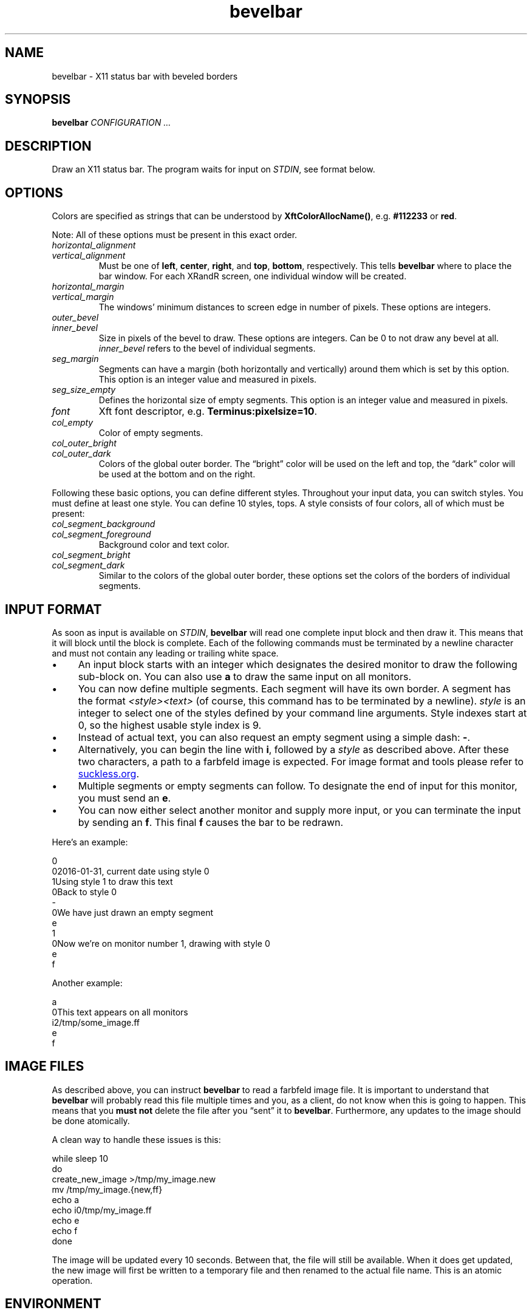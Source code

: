 .TH bevelbar 1 "2016-08-07" "bevelbar" "User Commands"
.\" --------------------------------------------------------------------
.SH NAME
bevelbar \- X11 status bar with beveled borders
.\" --------------------------------------------------------------------
.SH SYNOPSIS
\fBbevelbar\fP \fICONFIGURATION ...\fP
.\" --------------------------------------------------------------------
.SH DESCRIPTION
Draw an X11 status bar. The program waits for input on \fISTDIN\fP, see
format below.
.\" --------------------------------------------------------------------
.SH OPTIONS
Colors are specified as strings that can be understood by
\fBXftColorAllocName()\fP, e.g. \fB#112233\fP or \fBred\fP.
.P
Note: All of these options must be present in this exact order.
.TP
\fIhorizontal_alignment\fP
.TQ
\fIvertical_alignment\fP
Must be one of \fBleft\fP, \fBcenter\fP, \fBright\fP, and \fBtop\fP,
\fBbottom\fP, respectively. This tells \fBbevelbar\fP where to place the
bar window. For each XRandR screen, one individual window will be
created.
.TP
\fIhorizontal_margin\fP
.TQ
\fIvertical_margin\fP
The windows' minimum distances to screen edge in number of pixels. These
options are integers.
.TP
\fIouter_bevel\fP
.TQ
\fIinner_bevel\fP
Size in pixels of the bevel to draw. These options are integers. Can be
0 to not draw any bevel at all. \fIinner_bevel\fP refers to the bevel of
individual segments.
.TP
\fIseg_margin\fP
Segments can have a margin (both horizontally and vertically) around
them which is set by this option. This option is an integer value and
measured in pixels.
.TP
\fIseg_size_empty\fP
Defines the horizontal size of empty segments. This option is an integer
value and measured in pixels.
.TP
\fIfont\fP
Xft font descriptor, e.g. \fBTerminus:pixelsize=10\fP.
.TP
\fIcol_empty\fP
Color of empty segments.
.TP
\fIcol_outer_bright\fP
.TQ
\fIcol_outer_dark\fP
Colors of the global outer border. The \(lqbright\(rq color will be used
on the left and top, the \(lqdark\(rq color will be used at the bottom
and on the right.
.P
Following these basic options, you can define different styles.
Throughout your input data, you can switch styles. You must define at
least one style. You can define 10 styles, tops. A style consists of
four colors, all of which must be present:
.TP
\fIcol_segment_background\fP
.TQ
\fIcol_segment_foreground\fP
Background color and text color.
.TP
\fIcol_segment_bright\fP
.TQ
\fIcol_segment_dark\fP
Similar to the colors of the global outer border, these options set the
colors of the borders of individual segments.
.\" --------------------------------------------------------------------
.SH "INPUT FORMAT"
As soon as input is available on \fISTDIN\fP, \fBbevelbar\fP will read
one complete input block and then draw it. This means that it will block
until the block is complete. Each of the following commands must be
terminated by a newline character and must not contain any leading or
trailing white space.
.P
.IP \(bu 4
An input block starts with an integer which designates the desired
monitor to draw the following sub-block on. You can also use \fBa\fP to
draw the same input on all monitors.
.IP \(bu 4
You can now define multiple segments. Each segment will have its own
border. A segment has the format \fI<style><text>\fP (of course, this
command has to be terminated by a newline). \fIstyle\fP is an integer to
select one of the styles defined by your command line arguments. Style
indexes start at 0, so the highest usable style index is 9.
.IP \(bu 4
Instead of actual text, you can also request an empty segment using a
simple dash: \fB-\fP.
.IP \(bu 4
Alternatively, you can begin the line with \fBi\fP, followed by a
\fIstyle\fP as described above. After these two characters, a path to a
farbfeld image is expected. For image format and tools please refer to
.UR http://git.suckless.org/farbfeld/
suckless.org
.UE .
.IP \(bu 4
Multiple segments or empty segments can follow. To designate the end of
input for this monitor, you must send an \fBe\fP.
.IP \(bu 4
You can now either select another monitor and supply more input, or you
can terminate the input by sending an \fBf\fP. This final \fBf\fP causes
the bar to be redrawn.
.P
Here's an example:
.P
\f(CW
.nf
\&0
\&02016-01-31, current date using style 0
\&1Using style 1 to draw this text
\&0Back to style 0
\&-
\&0We have just drawn an empty segment
\&e
\&1
\&0Now we're on monitor number 1, drawing with style 0
\&e
\&f
.fi
\fP
.P
Another example:
.P
\f(CW
.nf
\&a
\&0This text appears on all monitors
\&i2/tmp/some_image.ff
\&e
\&f
.fi
\fP
.\" --------------------------------------------------------------------
.SH "IMAGE FILES"
As described above, you can instruct \fBbevelbar\fP to read a farbfeld
image file. It is important to understand that \fBbevelbar\fP will
probably read this file multiple times and you, as a client, do not know
when this is going to happen. This means that you \fBmust not\fP delete
the file after you \(lqsent\(rq it to \fBbevelbar\fP. Furthermore, any
updates to the image should be done atomically.
.P
A clean way to handle these issues is this:
.P
\f(CW
.nf
\&while sleep 10
\&do
\&    create_new_image >/tmp/my_image.new
\&    mv /tmp/my_image.{new,ff}
\&
\&    echo a
\&    echo i0/tmp/my_image.ff
\&    echo e
\&    echo f
\&done
.fi
\fP
.P
The image will be updated every 10 seconds. Between that, the file will
still be available. When it does get updated, the new image will first
be written to a temporary file and then renamed to the actual file name.
This is an atomic operation.
.\" --------------------------------------------------------------------
.SH ENVIRONMENT
.TP
.B DISPLAY
Target display.
.\" --------------------------------------------------------------------
.SH LICENSE
\fBbevelbar\fP is released as \(lqPIZZA-WARE\(rq. See the accompanying
\fILICENSE\fP file.
.\" --------------------------------------------------------------------
.SH HISTORY
\fBbevelbar\fP was originally written by Peter Hofmann. The project
was started in January 2016.
